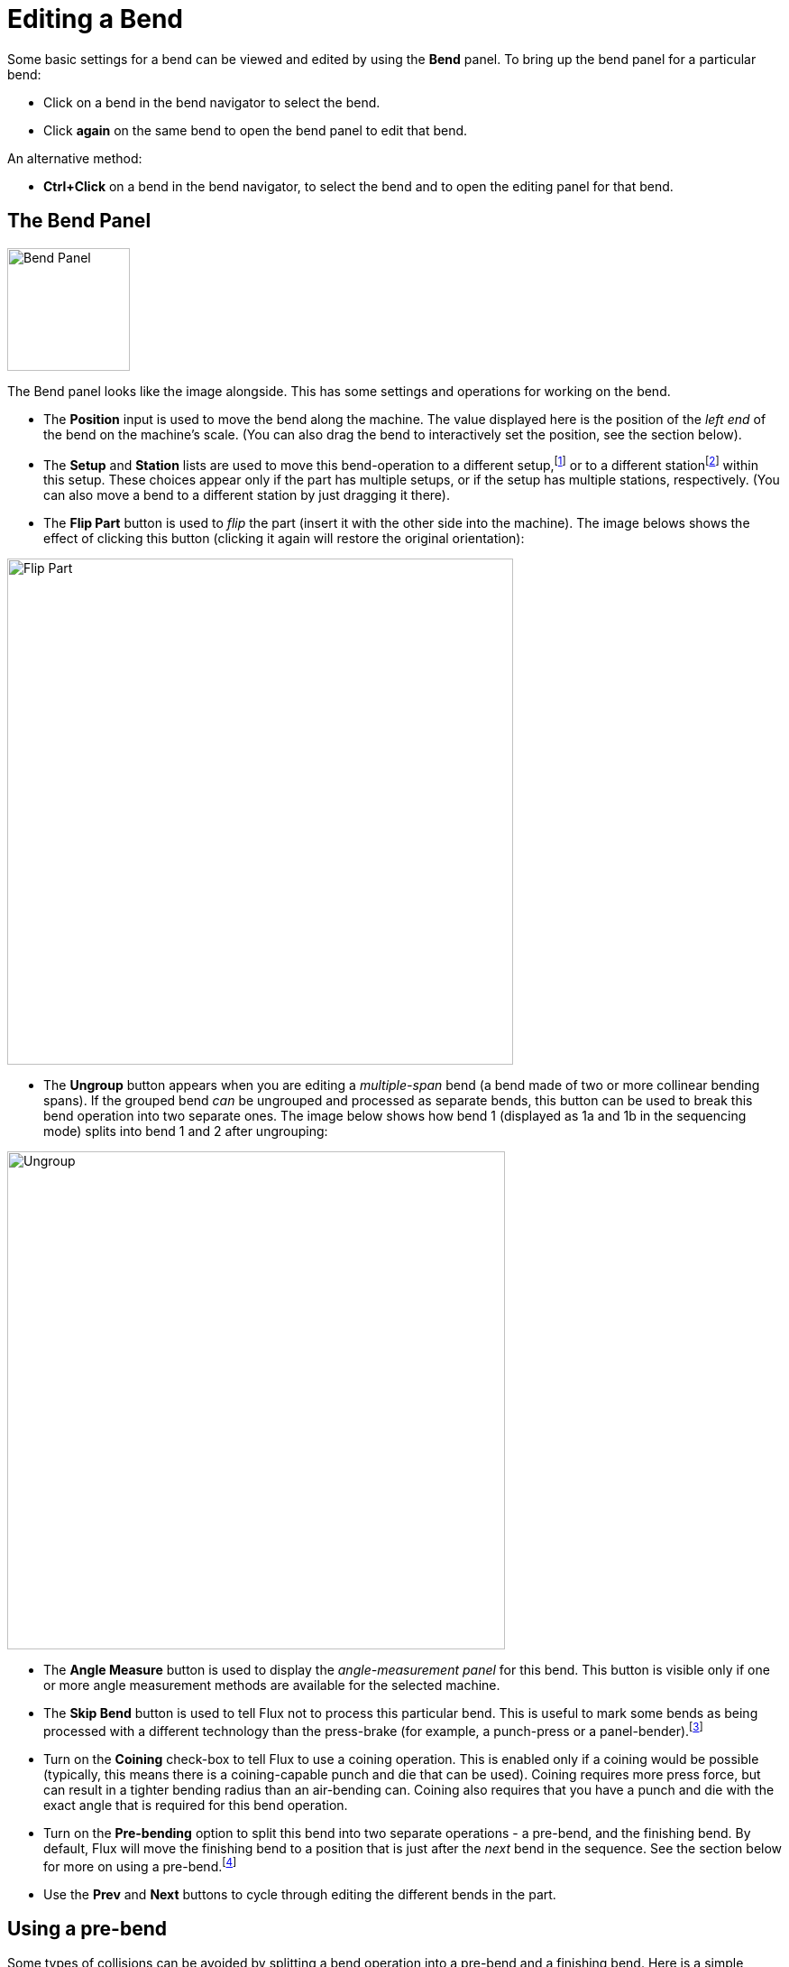 ﻿= Editing a Bend
:imagesdir: img

Some basic settings for a bend can be viewed and edited by using the *Bend* panel. 
To bring up the bend panel for a particular bend:

* Click on a bend in the bend navigator to select the bend.
* Click *again* on the same bend to open the bend panel to edit that bend.

An alternative method:

* *Ctrl+Click* on a bend in the bend navigator, to select the bend and
  to open the editing panel for that bend.

== The Bend Panel

image::edit-bend.png[Bend Panel,float="right"width=136]

The Bend panel looks like the image alongside. This has some settings and operations for working
on the bend.

* The *Position* input is used to move the bend along the machine. The value displayed here is
  the position of the _left end_ of the bend on the machine's scale. (You can also drag the bend
  to interactively set the position, see the section below).
* The *Setup* and *Station* lists are used to move this bend-operation to a different 
  setup,footnote:[A *setup* is a complete assemblage of punches and dies on the machine; some 
  parts require multiple setups to be processed fully, and for such parts, Flux will 
  generate multiple NC codes (one for each setup).] or to a different 
  stationfootnote:[A *station* is an aligned set of punches and dies in a setup, used 
  to process a bend. Depending on the complexity of the part, some setups may contain 
  a number of stations positioned along the table of the machine. Different bends may
  be processed at different stations.] within this setup. These choices appear only if 
  the part has multiple setups, or if the setup has multiple stations, respectively. 
  (You can also move a bend to a different station by just dragging it there).
* The *Flip Part* button is used to _flip_ the part (insert it with the other side into 
  the machine). The image belows shows the effect of clicking this button (clicking it 
  again will restore the original orientation):

image::flip-part.png[Flip Part,align="center",width=561]

* The *Ungroup* button appears when you are editing a _multiple-span_ bend (a bend made of two
  or more collinear bending spans). If the grouped bend _can_ be ungrouped and processed as 
  separate bends, this button can be used to break this bend operation into two separate ones. 
  The image below shows how bend 1 (displayed as 1a and 1b in the sequencing mode) splits into
  bend 1 and 2 after ungrouping:

image::ungroup.png[Ungroup,align="center",width=552]
  
* The *Angle Measure* button is used to display the _angle-measurement panel_ for this bend. 
  This button is visible only if one or more angle measurement methods are available for the
  selected machine.
* The *Skip Bend* button is used to tell Flux not to process this particular bend. This is useful
  to mark some bends as being processed with a different technology than the press-brake (for 
  example, a punch-press or a panel-bender).footnote:[You can move a skipped bend to the 
  beginning or the end of the process sequence, depending on whether it should be treated 
  as _already done_ or _to be done later_. Setting this correctly will help Flux to do a 
  more accurate collision check.]

* Turn on the *Coining* check-box to tell Flux to use a coining operation. This is enabled only
  if a coining would be possible (typically, this means there is a coining-capable punch and
  die that can be used). Coining requires more press force, but can result in a tighter bending
  radius than an air-bending can. Coining also requires that you have a punch and die with the
  exact angle that is required for this bend operation. 
* Turn on the *Pre-bending* option to split this bend into two separate operations - a pre-bend,
  and the finishing bend. By default, Flux will move the finishing bend to a position that is just
  after the _next_ bend in the sequence. See the section below for more on using a 
  pre-bend.footnote:[Usually, Flux can determine automatically when a pre-bend can be used to 
  avoid such collisions, and will turn on the pre-bending option for such a bend. This switch 
  provides a manual override for this (to turn on/off a pre-bend).]
* Use the *Prev* and *Next* buttons to cycle through editing the different bends in the part.

== Using a pre-bend
Some types of collisions can be avoided by splitting a bend operation into a pre-bend and a
finishing bend. Here is a simple example:

image::pre-bend1.png[Die Collision,width=327]

The part above has two bends, and on the second bend the part collides with the die-rail. This
cannot be fixed by changing the sequence. One possible fix is to introduce a pre-bend at bend 1, 
by choosing bend 1 and turning on the *Pre-bending* check-box. 

image::pre-bend2.png[Pre-bending,width=367]

As can be seen in the image, this splits bend 1 into a pre-bend and a finishing-bend (which 
now becomes bend 3). The icons on the bend-navigator now indicate that bend 1 is a pre-bend,
while bend 3 is a finishing bend. You can use the *Prebend* input box to fine-tune the angle
of the pre-bend. In this example, the angle is set to 120, so the part is bent from the
flat state (180 interior angle) to 120 degrees in the first stage, and then to 90 degrees in
the second stage. Thus, during the processing of bend 2, the first flange is not fully bent, and
so avoids a collision with the die-rail (the images below show the situation when bends 2 and
3 are being processed):

image::pre-bend3.png[Pre-bending,width=280]

== Dragging a bend
The *Position* input box can be used to position a bend precisely. Often, it is easier to 
just _drag_ a bend into the required position. To do this:

* Ensure the bend editing panel is open (by clicking twice on the bend number)
* Click on the part near the bend line and start dragging the part left/right

Depending on where you hold the part (near the center of the bend line, or near the the
left/right edges), Flux will generate automatic _snap lines_ that help you position the 
bend precisely with respect to a tool station. The image below shows a bend being dragged
by holding it near the center, or by holding it near the left edge.

image::drag-bend.png[Drag Bend,width=596]

The snap lines in the figures above show the bend being positioned exactly in the center 
of the tool station, or with the left edge aligned exactly with the punch and die.

== Editing multiple bends
It is possible to edit multiple bends at the same time. To do this:

* Click on a bend in the bend navigator to select it.
* Hold down the *Shift* key and select additional bends to edit them all together.

image::edit-bends.png[Edit Bends,float="right"width=106]

An editing panel like the one alongside is displayed. Some editing operations that
can be done on all the bends together are displayed here. In addition, this panel
may display some additional buttons:

* The *Group* button is displayed if you select two or more bends that are collinear
  and could be grouped together into a single multi-span bend operation. 
* The *Swap Bends* button is displayed when you select exactly two bends, and allows
  the two bends to be swapped in the sequence (this is displayed only if the two
  bends _can_ be swapped in the sequence).
* If the two bends are parallel, in opposite directions, and are a short distance 
  apart, it may be possible to combine them into a single _Z-Bend_. In this case, the
  *Make Z-Bend* button is displayed.footnote:[Usually, Flux can determine automatically
  if two such bends should be grouped into a single Z-bend (sometimes called an offset bend, 
  or a joggle bend) for processing. This switch exists for some situations where you want 
  to manually override that decision.]
